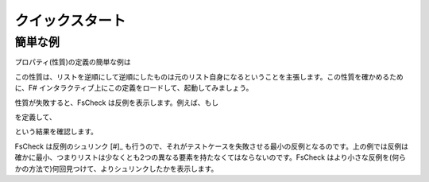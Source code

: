 クイックスタート
================

簡単な例
--------

プロパティ(性質)の定義の簡単な例は

.. code-block::fsharp

  let revRevIsOrig (xs:list<int>) = List.rev(List.rev xs) = xs

この性質は、リストを逆順にして逆順にしたものは元のリスト自身になるということを主張します。この性質を確かめるために、F# インタラクティブ上にこの定義をロードして、起動してみましょう。

.. code-block::fsharp

  > Check.Quick revRevIsOrig;;
  Ok, passed 100 tests.

性質が失敗すると、FsCheck は反例を表示します。例えば、もし

.. code-block::fsharp

  let revIsOrig (xs:list<int>) = List.rev xs = xs

を定義して、

.. code-block::fsharp

  > Check.Quick revIsOrig;;
  Falsifiable, after 2 tests (2 shrinks) (StdGen (884019159,295727999)):
  [1; 0]

という結果を確認します。

FsCheck は反例のシュリンク [#]_ も行うので、それがテストケースを失敗させる最小の反例となるのです。上の例では反例は確かに最小、つまりリストは少なくとも2つの異なる要素を持たなくてはならないのです。FsCheck はより小さな反例を(何らかの方法で)何回見つけて、よりシュリンクしたかを表示します。